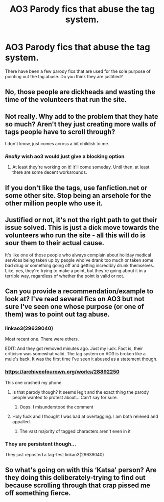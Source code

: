 #+TITLE: AO3 Parody fics that abuse the tag system.

* AO3 Parody fics that abuse the tag system.
:PROPERTIES:
:Author: muleGwent
:Score: 1
:DateUnix: 1614026966.0
:DateShort: 2021-Feb-23
:FlairText: Discussion
:END:
There have been a few parody fics that are used for the sole purpose of pointing out the tag abuse. Do you think they are justified?


** No, those people are dickheads and wasting the time of the volunteers that run the site.
:PROPERTIES:
:Author: FloreatCastellum
:Score: 19
:DateUnix: 1614030553.0
:DateShort: 2021-Feb-23
:END:


** Not really. Why add to the problem that they hate so much? Aren't they just creating more walls of tags people have to scroll through?

I don't know, just comes across a bit childish to me.
:PROPERTIES:
:Author: spn_willow
:Score: 11
:DateUnix: 1614029935.0
:DateShort: 2021-Feb-23
:END:

*** /Really/ wish ao3 would just give a blocking option
:PROPERTIES:
:Author: Bleepbloopbotz2
:Score: 9
:DateUnix: 1614030238.0
:DateShort: 2021-Feb-23
:END:

**** At least they're working on it! It'll come someday. Until then, at least there are some decent workarounds.
:PROPERTIES:
:Author: spn_willow
:Score: 2
:DateUnix: 1614030451.0
:DateShort: 2021-Feb-23
:END:


** If you don't like the tags, use fanfiction.net or some other site. Stop being an arsehole for the other million people who use it.
:PROPERTIES:
:Author: WhistlingBanshee
:Score: 6
:DateUnix: 1614043368.0
:DateShort: 2021-Feb-23
:END:


** Justified or not, it's not the right path to get their issue solved. This is just a dick move towards the volunteers who run the site - all this will do is sour them to their actual cause.

It's like one of those people who always complain about holiday medical services being taken up by people who've drank too much or taken some bad drug or something going off and getting incredibly drunk themselves. Like, yes, they're trying to make a point, but they're going about it in a terrible way, regardless of whether the point is valid or not.
:PROPERTIES:
:Author: Avalon1632
:Score: 4
:DateUnix: 1614039423.0
:DateShort: 2021-Feb-23
:END:


** Can you provide a recommendation/example to look at? I've read several fics on AO3 but not sure I've seen one whose purpose (or one of them) was to point out tag abuse.
:PROPERTIES:
:Author: reddog44mag
:Score: 1
:DateUnix: 1614027168.0
:DateShort: 2021-Feb-23
:END:

*** linkao3(29639040)

Most recent one. There were others.

EDIT: And they got removed minutes ago. Just my luck. Fact is, their criticism was somewhat valid. The tag system on AO3 is broken like a mule's back. It was the first time I've seen it abused as a statement though.
:PROPERTIES:
:Author: muleGwent
:Score: 5
:DateUnix: 1614027352.0
:DateShort: 2021-Feb-23
:END:


*** [[https://archiveofourown.org/works/28892250]]

This one crashed my phone.
:PROPERTIES:
:Author: Bleepbloopbotz2
:Score: 2
:DateUnix: 1614027574.0
:DateShort: 2021-Feb-23
:END:

**** Is that parody though? It seems legit and the exact thing the parody people wanted to protest about... Can't say for sure.
:PROPERTIES:
:Author: muleGwent
:Score: 6
:DateUnix: 1614028688.0
:DateShort: 2021-Feb-23
:END:

***** Oops. I misunderstood the comment
:PROPERTIES:
:Author: Bleepbloopbotz2
:Score: 2
:DateUnix: 1614028915.0
:DateShort: 2021-Feb-23
:END:


**** Holy fuck and I thought I was bad at overtagging. I am both relieved and appalled.
:PROPERTIES:
:Author: kayjayme813
:Score: 2
:DateUnix: 1614030754.0
:DateShort: 2021-Feb-23
:END:

***** The vast majority of tagged characters aren't even in it
:PROPERTIES:
:Author: Bleepbloopbotz2
:Score: 1
:DateUnix: 1614069793.0
:DateShort: 2021-Feb-23
:END:


*** They are persistent though...

They just reposted a tag-fest linkao3(29639040)
:PROPERTIES:
:Author: muleGwent
:Score: 1
:DateUnix: 1614029048.0
:DateShort: 2021-Feb-23
:END:


** So what's going on with this ‘Katsa' person? Are they doing this deliberately-trying to find out because scrolling through that crap pissed me off something fierce.
:PROPERTIES:
:Author: AdmirableAnimal0
:Score: 1
:DateUnix: 1614036556.0
:DateShort: 2021-Feb-23
:END:
